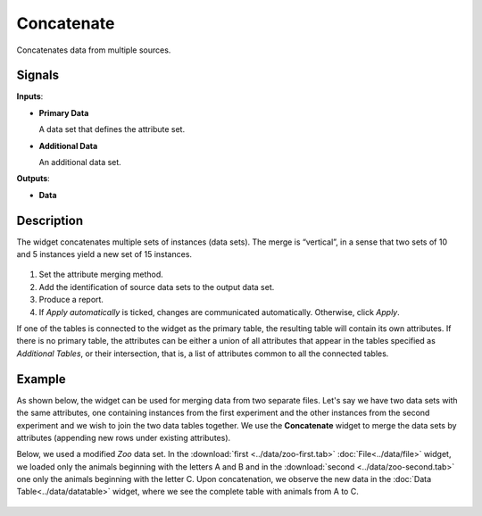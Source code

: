 Concatenate
===========

.. figure:: icons/concatenate.png

Concatenates data from multiple sources.

Signals
-------

**Inputs**:

-  **Primary Data**

   A data set that defines the attribute set.

-  **Additional Data**

   An additional data set.

**Outputs**:

-  **Data**

Description
-----------

The widget concatenates multiple sets of instances (data sets). The
merge is “vertical”, in a sense that two sets of 10 and 5 instances
yield a new set of 15 instances.

.. figure:: images/Concatenate-stamped.png

1. Set the attribute merging method.
2. Add the identification of source data sets to the output data set.
3. Produce a report. 
4. If *Apply automatically* is ticked, changes are communicated automatically. Otherwise, click *Apply*. 

If one of the tables is connected to the widget as the primary table,
the resulting table will contain its own attributes. If there is no
primary table, the attributes can be either a union of all attributes
that appear in the tables specified as *Additional Tables*, or their
intersection, that is, a list of attributes common to all the connected
tables.

Example
-------

As shown below, the widget can be used for merging data from two separate files. Let's say we have two data sets with the
same attributes, one containing instances from the first experiment and the other
instances from the second experiment and we wish to join the two data
tables together. We use the **Concatenate** widget to merge the data sets by
attributes (appending new rows under existing attributes).

Below, we used a modified *Zoo* data set. In the
:download:`first <../data/zoo-first.tab>` :doc:`File<../data/file>` widget, we loaded only the animals
beginning with the letters A and B and in the :download:`second <../data/zoo-second.tab>` 
one only the animals beginning with the letter C. Upon concatenation, we
observe the new data in the :doc:`Data Table<../data/datatable>` widget, where we see the
complete table with animals from A to C.

.. figure:: images/Concatenate-Example.png
